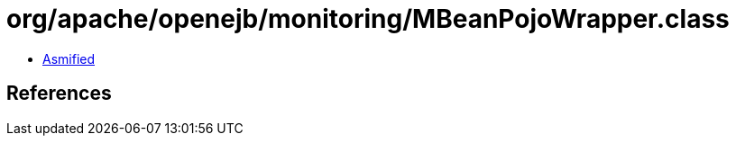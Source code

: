 = org/apache/openejb/monitoring/MBeanPojoWrapper.class

 - link:MBeanPojoWrapper-asmified.java[Asmified]

== References


